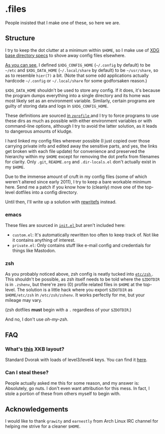 * .files
  People insisted that I make one of these, so here we are.

** Structure
   I try to keep the dot clutter at a minimum within =$HOME=, so I
   make use of [[https://standards.freedesktop.org/basedir-spec/basedir-spec-latest.html][XDG base directory specs]] to shove away config files
   elsewhere.
   
   [[file:etc/other-dirs.dirs][As you can see]], I defined =$XDG_CONFIG_HOME= (=~/.config= by
   default) to be =~/etc= and =$XDG_DATA_HOME= (=~/.local/share= by
   default) to be =~/usr/share=, so as to resemble =hier(7)= a
   bit. (Note that some odd applications actually hardcode =~/.config=
   or =~/.local/share= for some godforsaken reason.)

   =$XDG_DATA_HOME= shouldn't be used to store any config. If it does,
   it's because the program dumps everything into a single directory
   and its home was most likely set as an environment variable.
   Similarly, certain programs are guilty of storing data and logs in
   =$XDG_CONFIG_HOME=.

   These definitions are sourced [[file:etc/zsh/zprofile#L29][in =zprofile= ]] and I try to force
   programs to use these dirs as much as possible with either
   environment variables or with command-line options, although I try
   to avoid the latter solution, as it leads to dangerous amounts of
   kludge.

   I hard linked my config files wherever possible (I just copied over
   those carrying private info and edited away the sensitive parts,
   and yes, the links get broken with each file update) for
   convenience and preserved the hierarchy within my =$HOME= except
   for removing the dot prefix from filenames for clarity. Only
   =.git=, =README.org= and =.dir-locals.el= don't actually exist in
   my =$HOME=.

   Due to the immense amount of cruft in my config files (some of
   which weren't altered since early 2011), I try to keep a bare
   workable minimum here. Send me a patch if you know how to (cleanly)
   move one of the top-level dotfiles into a config directory.

   Until then, I'll write up a solution with [[https://github.com/Cloudef/rewritefs][rewritefs]] instead.

*** emacs
    These files are sourced in [[file:emacs.d/init.el#L21][ =init.el= ]] but aren't included here:
    - =custom.el=: It's automatically rewritten too often to keep
      track of. Not like it contains anything of interest.
    - =private.el=: Only contains stuff like e-mail config and
      credentials for things like Mastodon.

*** zsh
    As you probably noticed above, zsh config is neatly tucked into
    [[file:etc/zsh][ =etc/zsh= ]]. This shouldn't be possible, as zsh itself needs to
    be told where the =$ZDOTDIR= is in =.zshenv=, but there're zero
    (0) profile related files in =$HOME= at the top-level. The
    solution is a little hack where you export =$ZDOTDIR= as
    =$HOME/etc/zsh= in =/etc/zsh/zshenv=. It works perfectly for me,
    but your mileage may vary.

    (zsh dotfiles *must* begin with a =.= regardless of your
    =$ZDOTDIR=.)

    And no, I don't use /oh-my-zsh/.

** FAQ
*** What's [[file:etc/X11/xinitrc#L19][this]] XKB layout?
    Standard Dvorak with loads of level3/level4 keys.
    You can find it [[https://erkin.party/files/layout][here]].

*** Can I steal these?
    People actually asked me this for some reason, and my answer is:
    Absolutely, go nuts. I don't even want attribution for this
    mess. In fact, I stole a portion of these from others myself to
    begin with.

** Acknowledgements
   I would like to thank =grawity= and =earnestly= from Arch Linux IRC
   channel for helping me strive for a cleaner =$HOME=.
